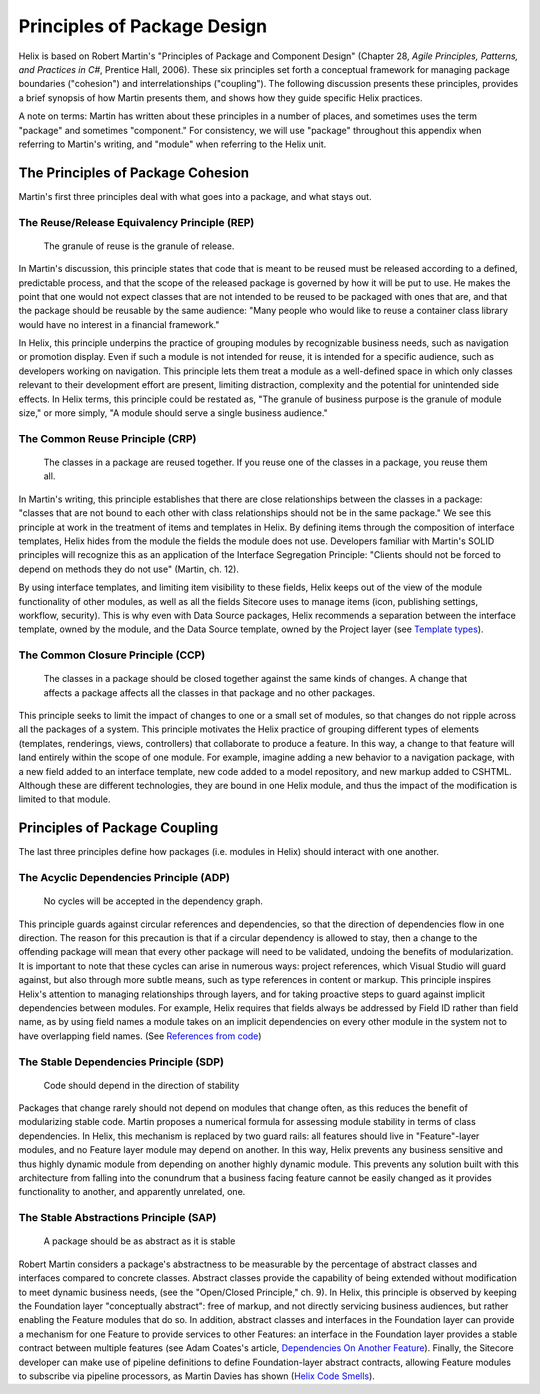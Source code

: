 Principles of Package Design
====================================================

Helix is based on Robert Martin's "Principles of Package and Component Design" 
(Chapter 28,  *Agile Principles, Patterns, and Practices in C#*, Prentice Hall, 2006). 
These six principles set forth a conceptual framework for managing package boundaries ("cohesion") and interrelationships ("coupling").
The following discussion presents these principles, provides a brief synopsis of how Martin presents them, and shows how they guide
specific Helix practices.  

A note on terms: Martin has written about these principles in a number of places, and sometimes uses the term "package" and
sometimes "component." For consistency, we will use "package" throughout this appendix when referring to Martin's writing,
and "module" when referring to the Helix unit.

The Principles of Package Cohesion
------------------------------------
Martin's first three principles deal with what goes into a package, and what stays out.

The Reuse/Release Equivalency Principle (REP)
~~~~~~~~~~~~~~~~~~~~~~~~~~~~~~~~~~~~~~~~~~~~~

    The granule of reuse is the granule of release.
 
In Martin's discussion, this principle states that code that is meant to 
be reused must be released according to a defined, predictable process, 
and that the scope of the released package is governed by how it will 
be put to use. He makes the point that one would not expect classes 
that are not intended to be reused to be packaged with ones that are, and
that the package should be reusable by the same audience: "Many people who would 
like to reuse a container class library would have no interest in a financial
framework."

In Helix, this principle underpins the practice of grouping modules by 
recognizable business needs, such as navigation or promotion display. Even 
if such a module is not intended for reuse, it is intended for a specific
audience, such as developers working on navigation. This principle lets them
treat a module as a well-defined space in which only classes relevant to their
development effort are present, limiting distraction, complexity and the 
potential for unintended side effects. In Helix terms, this principle could
be restated as, "The granule of business purpose is the granule of module size,"
or more simply, "A module should serve a single business audience."

The Common Reuse Principle (CRP)
~~~~~~~~~~~~~~~~~~~~~~~~~~~~~~~~

    The classes in a package are reused together. If you reuse one of the
    classes in a package, you reuse them all.

In Martin's writing, this principle establishes that there are close relationships
between the classes in a package: "classes that are not bound to each other with 
class relationships should not be in the same package."  We see this principle at work
in the treatment of items and templates in Helix. By defining items through the
composition of interface templates, Helix hides from the module the fields the 
module does not use. Developers familiar with Martin's SOLID principles will
recognize this as an application of the Interface Segregation Principle: "Clients 
should not be forced to depend on methods they do not use" (Martin, ch. 12).

By using interface templates, and limiting item visibility to these fields, Helix 
keeps out of the view of the module functionality of other modules, as well as all the
fields Sitecore uses to manage items (icon, publishing settings, workflow, 
security). This is why even with Data Source packages, Helix recommends a separation
between the interface template, owned by the module, and the Data Source template, 
owned by the Project layer (see `Template types`_).

.. _Template types: principles/templates/template-types.html
 
The Common Closure Principle (CCP)
~~~~~~~~~~~~~~~~~~~~~~~~~~~~~~~~~~

    The classes in a package should be closed together against the same 
    kinds of changes. A change that affects a package affects all the 
    classes in that package and no other packages.

This principle seeks to limit the impact of changes to one or a small set of 
modules, so that changes do not ripple across all the packages of a system. 
This principle motivates the Helix practice of grouping different types of elements
(templates, renderings, views, controllers) that collaborate to produce a feature.
In this way, a change to that feature will land entirely within the scope of one
module. For example, imagine adding a new behavior to a navigation package, 
with a new field added to an interface template, new code added to a model repository,
and new markup added to CSHTML. Although these are different technologies, they are 
bound in one Helix module, and thus the impact of the modification is limited to 
that module. 

Principles of Package Coupling
--------------------------------
The last three principles define how packages (i.e. modules in Helix) should interact with one another.

The Acyclic Dependencies Principle (ADP)
~~~~~~~~~~~~~~~~~~~~~~~~~~~~~~~~~~~~~~~~
  
  No cycles will be accepted in the dependency graph.

This principle guards against circular references and dependencies, so that the direction of 
dependencies flow in one direction.  The reason for this precaution is that if a circular 
dependency is allowed to stay, then a change to the offending package will mean that every other 
package will need to be validated,  undoing the benefits of modularization.  
It is important to note that these cycles can arise in 
numerous ways: project references, which Visual Studio will guard against, but also through 
more subtle means, such as type references in content or markup. This principle inspires Helix's attention
to managing relationships through layers, and for taking proactive steps to guard against implicit
dependencies between modules. For example, Helix requires that fields always be addressed by Field ID 
rather than field name, as by using field names a module takes on an implicit dependencies on 
every other module in the system not to have overlapping field names. (See `References from code`_)

.. _References from Code: principles/templates/references.html

The Stable Dependencies Principle (SDP)
~~~~~~~~~~~~~~~~~~~~~~~~~~~~~~~~~~~~~~~
  
  Code should depend in the direction of stability

Packages that change rarely should not depend on modules that change often, as this reduces the benefit of 
modularizing stable code. Martin proposes a numerical formula for assessing module stability in terms of class
dependencies. In Helix, this mechanism is replaced by two guard rails: all features should live in "Feature"-layer 
modules, and no Feature layer module may depend on another. In this way, Helix prevents any business sensitive
and thus highly dynamic module from depending on another highly dynamic module. This prevents any solution built with this 
architecture from falling into the conundrum that a business facing feature cannot be easily changed as it provides 
functionality to another, and apparently unrelated, one.

The Stable Abstractions Principle (SAP)
~~~~~~~~~~~~~~~~~~~~~~~~~~~~~~~~~~~~~~~

  A package should be as abstract as it is stable

Robert Martin considers a package's abstractness to be measurable by the percentage of abstract classes and interfaces compared to concrete classes. Abstract classes provide the capability of being extended without modification to meet dynamic business needs, (see the "Open/Closed Principle," ch. 9).  
In Helix, this principle is observed by keeping the Foundation layer "conceptually abstract": free of markup, and not directly
servicing business audiences, but rather enabling the Feature modules that do so.  In addition, abstract classes and interfaces 
in the Foundation layer can provide a mechanism for one Feature to provide services to other Features: an interface in 
the Foundation layer provides a stable contract between multiple features (see Adam Coates's article, `Dependencies On Another Feature`_). 
Finally, the Sitecore developer can make use of pipeline definitions to define Foundation-layer abstract contracts, 
allowing Feature modules to subscribe via pipeline processors, as Martin Davies has shown (`Helix Code Smells`_).  

.. _Dependencies On Another Feature: https://blog.coates.dk/2017/04/18/sitecore-helix-modules-that-need-to-reference-another-module-in-the-same-layer-part-1/
.. _Helix Code Smells: http://www.bekagool.com/news-and-insights/code-smells/
